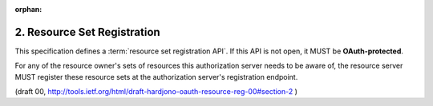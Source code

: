 :orphan:

2. Resource Set Registration
==================================

This specification defines a :term:`resource set registration API`.  
If this API is not open, it MUST be **OAuth-protected**.  

For any of the resource owner's sets of resources 
this authorization server needs to be aware of, 
the resource server MUST register these resource sets 
at the authorization server's registration endpoint.

(draft 00, http://tools.ietf.org/html/draft-hardjono-oauth-resource-reg-00#section-2 )

